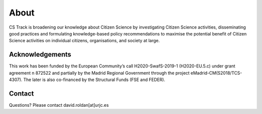 *****
About
*****
CS Track is broadening our knowledge about Citizen Science by investigating Citizen Science activities, disseminating good practices and formulating knowledge-based policy recommendations to maximise the potential benefit of Citizen Science activities on individual citizens, organisations, and society at large.

Acknowledgements
================

This work has been funded by the European Community’s call H2020-SwafS-2019-1 (H2020-EU.5.c) under grant agreement n 872522 and partially by the Madrid Regional Government through the project eMadrid-CM(S2018/TCS-4307). The later is also co-financed by the Structural Funds (FSE and FEDER).

Contact
=======
Questions? Please contact david.roldan[at]urjc.es
